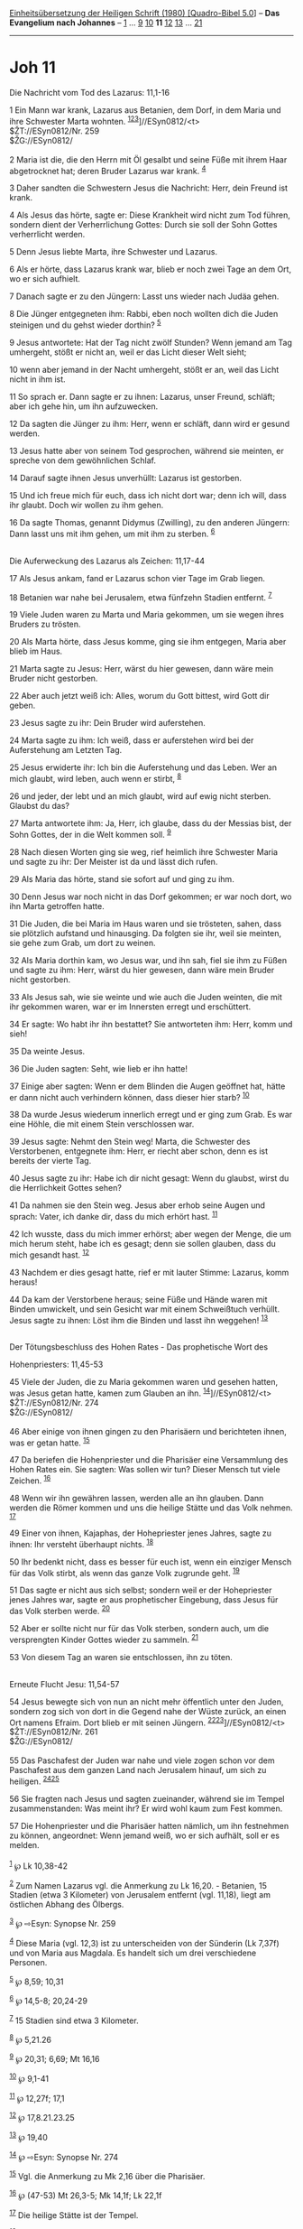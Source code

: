 :PROPERTIES:
:ID:       a6edf1a8-c5ae-4473-bcd4-f59f0624d4ec
:END:
<<navbar>>
[[../index.html][Einheitsübersetzung der Heiligen Schrift (1980)
[Quadro-Bibel 5.0]]] -- *Das Evangelium nach Johannes* --
[[file:Joh_1.html][1]] ... [[file:Joh_9.html][9]]
[[file:Joh_10.html][10]] *11* [[file:Joh_12.html][12]]
[[file:Joh_13.html][13]] ... [[file:Joh_21.html][21]]

--------------

* Joh 11
  :PROPERTIES:
  :CUSTOM_ID: joh-11
  :END:

<<verses>>

<<v1>>
**** Die Nachricht vom Tod des Lazarus: 11,1-16
     :PROPERTIES:
     :CUSTOM_ID: die-nachricht-vom-tod-des-lazarus-111-16
     :END:
1 Ein Mann war krank, Lazarus aus Betanien, dem Dorf, in dem Maria und
ihre Schwester Marta wohnten.
^{[[#fn1][1]][[#fn2][2]][[#fn3][3]]}]//ESyn0812/<t>\\
$ŽT://ESyn0812/Nr. 259\\
$ŽG://ESyn0812/\\
\\

<<v2>>
2 Maria ist die, die den Herrn mit Öl gesalbt und seine Füße mit ihrem
Haar abgetrocknet hat; deren Bruder Lazarus war krank. ^{[[#fn4][4]]}

<<v3>>
3 Daher sandten die Schwestern Jesus die Nachricht: Herr, dein Freund
ist krank.

<<v4>>
4 Als Jesus das hörte, sagte er: Diese Krankheit wird nicht zum Tod
führen, sondern dient der Verherrlichung Gottes: Durch sie soll der Sohn
Gottes verherrlicht werden.

<<v5>>
5 Denn Jesus liebte Marta, ihre Schwester und Lazarus.

<<v6>>
6 Als er hörte, dass Lazarus krank war, blieb er noch zwei Tage an dem
Ort, wo er sich aufhielt.

<<v7>>
7 Danach sagte er zu den Jüngern: Lasst uns wieder nach Judäa gehen.

<<v8>>
8 Die Jünger entgegneten ihm: Rabbi, eben noch wollten dich die Juden
steinigen und du gehst wieder dorthin? ^{[[#fn5][5]]}

<<v9>>
9 Jesus antwortete: Hat der Tag nicht zwölf Stunden? Wenn jemand am Tag
umhergeht, stößt er nicht an, weil er das Licht dieser Welt sieht;

<<v10>>
10 wenn aber jemand in der Nacht umhergeht, stößt er an, weil das Licht
nicht in ihm ist.

<<v11>>
11 So sprach er. Dann sagte er zu ihnen: Lazarus, unser Freund, schläft;
aber ich gehe hin, um ihn aufzuwecken.

<<v12>>
12 Da sagten die Jünger zu ihm: Herr, wenn er schläft, dann wird er
gesund werden.

<<v13>>
13 Jesus hatte aber von seinem Tod gesprochen, während sie meinten, er
spreche von dem gewöhnlichen Schlaf.

<<v14>>
14 Darauf sagte ihnen Jesus unverhüllt: Lazarus ist gestorben.

<<v15>>
15 Und ich freue mich für euch, dass ich nicht dort war; denn ich will,
dass ihr glaubt. Doch wir wollen zu ihm gehen.

<<v16>>
16 Da sagte Thomas, genannt Didymus (Zwilling), zu den anderen Jüngern:
Dann lasst uns mit ihm gehen, um mit ihm zu sterben. ^{[[#fn6][6]]}\\
\\

<<v17>>
**** Die Auferweckung des Lazarus als Zeichen: 11,17-44
     :PROPERTIES:
     :CUSTOM_ID: die-auferweckung-des-lazarus-als-zeichen-1117-44
     :END:
17 Als Jesus ankam, fand er Lazarus schon vier Tage im Grab liegen.

<<v18>>
18 Betanien war nahe bei Jerusalem, etwa fünfzehn Stadien entfernt.
^{[[#fn7][7]]}

<<v19>>
19 Viele Juden waren zu Marta und Maria gekommen, um sie wegen ihres
Bruders zu trösten.

<<v20>>
20 Als Marta hörte, dass Jesus komme, ging sie ihm entgegen, Maria aber
blieb im Haus.

<<v21>>
21 Marta sagte zu Jesus: Herr, wärst du hier gewesen, dann wäre mein
Bruder nicht gestorben.

<<v22>>
22 Aber auch jetzt weiß ich: Alles, worum du Gott bittest, wird Gott dir
geben.

<<v23>>
23 Jesus sagte zu ihr: Dein Bruder wird auferstehen.

<<v24>>
24 Marta sagte zu ihm: Ich weiß, dass er auferstehen wird bei der
Auferstehung am Letzten Tag.

<<v25>>
25 Jesus erwiderte ihr: Ich bin die Auferstehung und das Leben. Wer an
mich glaubt, wird leben, auch wenn er stirbt, ^{[[#fn8][8]]}

<<v26>>
26 und jeder, der lebt und an mich glaubt, wird auf ewig nicht sterben.
Glaubst du das?

<<v27>>
27 Marta antwortete ihm: Ja, Herr, ich glaube, dass du der Messias bist,
der Sohn Gottes, der in die Welt kommen soll. ^{[[#fn9][9]]}

<<v28>>
28 Nach diesen Worten ging sie weg, rief heimlich ihre Schwester Maria
und sagte zu ihr: Der Meister ist da und lässt dich rufen.

<<v29>>
29 Als Maria das hörte, stand sie sofort auf und ging zu ihm.

<<v30>>
30 Denn Jesus war noch nicht in das Dorf gekommen; er war noch dort, wo
ihn Marta getroffen hatte.

<<v31>>
31 Die Juden, die bei Maria im Haus waren und sie trösteten, sahen, dass
sie plötzlich aufstand und hinausging. Da folgten sie ihr, weil sie
meinten, sie gehe zum Grab, um dort zu weinen.

<<v32>>
32 Als Maria dorthin kam, wo Jesus war, und ihn sah, fiel sie ihm zu
Füßen und sagte zu ihm: Herr, wärst du hier gewesen, dann wäre mein
Bruder nicht gestorben.

<<v33>>
33 Als Jesus sah, wie sie weinte und wie auch die Juden weinten, die mit
ihr gekommen waren, war er im Innersten erregt und erschüttert.

<<v34>>
34 Er sagte: Wo habt ihr ihn bestattet? Sie antworteten ihm: Herr, komm
und sieh!

<<v35>>
35 Da weinte Jesus.

<<v36>>
36 Die Juden sagten: Seht, wie lieb er ihn hatte!

<<v37>>
37 Einige aber sagten: Wenn er dem Blinden die Augen geöffnet hat, hätte
er dann nicht auch verhindern können, dass dieser hier starb?
^{[[#fn10][10]]}

<<v38>>
38 Da wurde Jesus wiederum innerlich erregt und er ging zum Grab. Es war
eine Höhle, die mit einem Stein verschlossen war.

<<v39>>
39 Jesus sagte: Nehmt den Stein weg! Marta, die Schwester des
Verstorbenen, entgegnete ihm: Herr, er riecht aber schon, denn es ist
bereits der vierte Tag.

<<v40>>
40 Jesus sagte zu ihr: Habe ich dir nicht gesagt: Wenn du glaubst, wirst
du die Herrlichkeit Gottes sehen?

<<v41>>
41 Da nahmen sie den Stein weg. Jesus aber erhob seine Augen und sprach:
Vater, ich danke dir, dass du mich erhört hast. ^{[[#fn11][11]]}

<<v42>>
42 Ich wusste, dass du mich immer erhörst; aber wegen der Menge, die um
mich herum steht, habe ich es gesagt; denn sie sollen glauben, dass du
mich gesandt hast. ^{[[#fn12][12]]}

<<v43>>
43 Nachdem er dies gesagt hatte, rief er mit lauter Stimme: Lazarus,
komm heraus!

<<v44>>
44 Da kam der Verstorbene heraus; seine Füße und Hände waren mit Binden
umwickelt, und sein Gesicht war mit einem Schweißtuch verhüllt. Jesus
sagte zu ihnen: Löst ihm die Binden und lasst ihn weggehen!
^{[[#fn13][13]]}\\
\\

<<v45>>
**** Der Tötungsbeschluss des Hohen Rates - Das prophetische Wort des
Hohenpriesters: 11,45-53
     :PROPERTIES:
     :CUSTOM_ID: der-tötungsbeschluss-des-hohen-rates---das-prophetische-wort-des-hohenpriesters-1145-53
     :END:
45 Viele der Juden, die zu Maria gekommen waren und gesehen hatten, was
Jesus getan hatte, kamen zum Glauben an ihn.
^{[[#fn14][14]]}]//ESyn0812/<t>\\
$ŽT://ESyn0812/Nr. 274\\
$ŽG://ESyn0812/\\
\\

<<v46>>
46 Aber einige von ihnen gingen zu den Pharisäern und berichteten ihnen,
was er getan hatte. ^{[[#fn15][15]]}

<<v47>>
47 Da beriefen die Hohenpriester und die Pharisäer eine Versammlung des
Hohen Rates ein. Sie sagten: Was sollen wir tun? Dieser Mensch tut viele
Zeichen. ^{[[#fn16][16]]}

<<v48>>
48 Wenn wir ihn gewähren lassen, werden alle an ihn glauben. Dann werden
die Römer kommen und uns die heilige Stätte und das Volk nehmen.
^{[[#fn17][17]]}

<<v49>>
49 Einer von ihnen, Kajaphas, der Hohepriester jenes Jahres, sagte zu
ihnen: Ihr versteht überhaupt nichts. ^{[[#fn18][18]]}

<<v50>>
50 Ihr bedenkt nicht, dass es besser für euch ist, wenn ein einziger
Mensch für das Volk stirbt, als wenn das ganze Volk zugrunde geht.
^{[[#fn19][19]]}

<<v51>>
51 Das sagte er nicht aus sich selbst; sondern weil er der Hohepriester
jenes Jahres war, sagte er aus prophetischer Eingebung, dass Jesus für
das Volk sterben werde. ^{[[#fn20][20]]}

<<v52>>
52 Aber er sollte nicht nur für das Volk sterben, sondern auch, um die
versprengten Kinder Gottes wieder zu sammeln. ^{[[#fn21][21]]}

<<v53>>
53 Von diesem Tag an waren sie entschlossen, ihn zu töten.\\
\\

<<v54>>
**** Erneute Flucht Jesu: 11,54-57
     :PROPERTIES:
     :CUSTOM_ID: erneute-flucht-jesu-1154-57
     :END:
54 Jesus bewegte sich von nun an nicht mehr öffentlich unter den Juden,
sondern zog sich von dort in die Gegend nahe der Wüste zurück, an einen
Ort namens Efraim. Dort blieb er mit seinen Jüngern.
^{[[#fn22][22]][[#fn23][23]]}]//ESyn0812/<t>\\
$ŽT://ESyn0812/Nr. 261\\
$ŽG://ESyn0812/\\
\\

<<v55>>
55 Das Paschafest der Juden war nahe und viele zogen schon vor dem
Paschafest aus dem ganzen Land nach Jerusalem hinauf, um sich zu
heiligen. ^{[[#fn24][24]][[#fn25][25]]}

<<v56>>
56 Sie fragten nach Jesus und sagten zueinander, während sie im Tempel
zusammenstanden: Was meint ihr? Er wird wohl kaum zum Fest kommen.

<<v57>>
57 Die Hohenpriester und die Pharisäer hatten nämlich, um ihn festnehmen
zu können, angeordnet: Wenn jemand weiß, wo er sich aufhält, soll er es
melden.\\
\\

^{[[#fnm1][1]]} ℘ Lk 10,38-42

^{[[#fnm2][2]]} Zum Namen Lazarus vgl. die Anmerkung zu Lk 16,20. -
Betanien, 15 Stadien (etwa 3 Kilometer) von Jerusalem entfernt (vgl.
11,18), liegt am östlichen Abhang des Ölbergs.

^{[[#fnm3][3]]} ℘ ⇨Esyn: Synopse Nr. 259

^{[[#fnm4][4]]} Diese Maria (vgl. 12,3) ist zu unterscheiden von der
Sünderin (Lk 7,37f) und von Maria aus Magdala. Es handelt sich um drei
verschiedene Personen.

^{[[#fnm5][5]]} ℘ 8,59; 10,31

^{[[#fnm6][6]]} ℘ 14,5-8; 20,24-29

^{[[#fnm7][7]]} 15 Stadien sind etwa 3 Kilometer.

^{[[#fnm8][8]]} ℘ 5,21.26

^{[[#fnm9][9]]} ℘ 20,31; 6,69; Mt 16,16

^{[[#fnm10][10]]} ℘ 9,1-41

^{[[#fnm11][11]]} ℘ 12,27f; 17,1

^{[[#fnm12][12]]} ℘ 17,8.21.23.25

^{[[#fnm13][13]]} ℘ 19,40

^{[[#fnm14][14]]} ℘ ⇨Esyn: Synopse Nr. 274

^{[[#fnm15][15]]} Vgl. die Anmerkung zu Mk 2,16 über die Pharisäer.

^{[[#fnm16][16]]} ℘ (47-53) Mt 26,3-5; Mk 14,1f; Lk 22,1f

^{[[#fnm17][17]]} Die heilige Stätte ist der Tempel.

^{[[#fnm18][18]]} Zu Kajaphas vgl. die Anmerkung zu Mt 26,57.

^{[[#fnm19][19]]} ℘ 2 Sam 20,14-22; Jona 1,8-16

^{[[#fnm20][20]]} Für den Evangelisten ist der Hohepriester jenes
bedeutsamen Jahres das Werkzeug Gottes, das eine tiefere Wahrheit
verkünden muss.

^{[[#fnm21][21]]} ℘ 10,11.15f

^{[[#fnm22][22]]} Wahrscheinlich handelt es sich um das Efraim, das etwa
einen Tagesmarsch von Jerusalem entfernt abseits von der Straße nach
Norden lag.

^{[[#fnm23][23]]} ℘ ⇨Esyn: Synopse Nr. 261

^{[[#fnm24][24]]} ℘ Num 9,6-13; 2 Chr 30,15-19; Joh 18,28

^{[[#fnm25][25]]} «Sich heiligen» bezieht sich auf die Teilnahme an den
Reinigungsbräuchen beim Paschafest.

